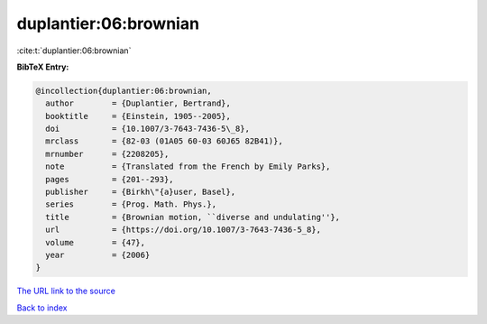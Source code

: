 duplantier:06:brownian
======================

:cite:t:`duplantier:06:brownian`

**BibTeX Entry:**

.. code-block:: bibtex

   @incollection{duplantier:06:brownian,
     author        = {Duplantier, Bertrand},
     booktitle     = {Einstein, 1905--2005},
     doi           = {10.1007/3-7643-7436-5\_8},
     mrclass       = {82-03 (01A05 60-03 60J65 82B41)},
     mrnumber      = {2208205},
     note          = {Translated from the French by Emily Parks},
     pages         = {201--293},
     publisher     = {Birkh\"{a}user, Basel},
     series        = {Prog. Math. Phys.},
     title         = {Brownian motion, ``diverse and undulating''},
     url           = {https://doi.org/10.1007/3-7643-7436-5_8},
     volume        = {47},
     year          = {2006}
   }

`The URL link to the source <https://doi.org/10.1007/3-7643-7436-5_8>`__


`Back to index <../By-Cite-Keys.html>`__
